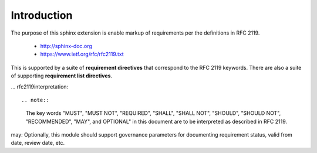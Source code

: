Introduction
============

The purpose of this sphinx extension is enable markup of requirements per the definitions in RFC 2119. 

 * http://sphinx-doc.org
 * https://www.ietf.org/rfc/rfc2119.txt

This is supported by a suite of **requirement directives** that correspond to the RFC 2119 keywords. There are also a suite of supporting **requirement list directives**.

.. must::

   As per RFC 2119, users of this module should include a block of
   boilerplate near the beginning of their sphinx document.
   A `rfc2119interpretation` directive is required for this purpose.


... rfc2119interpretation::


.. note::

   The key words "MUST", "MUST NOT", "REQUIRED", "SHALL", "SHALL NOT", "SHOULD", "SHOULD NOT", "RECOMMENDED",  "MAY", and OPTIONAL" in this document are to be interpreted as described in RFC 2119.


may: Optionally, this module should support governance parameters for documenting requirement status, valid from date, review date, etc.
